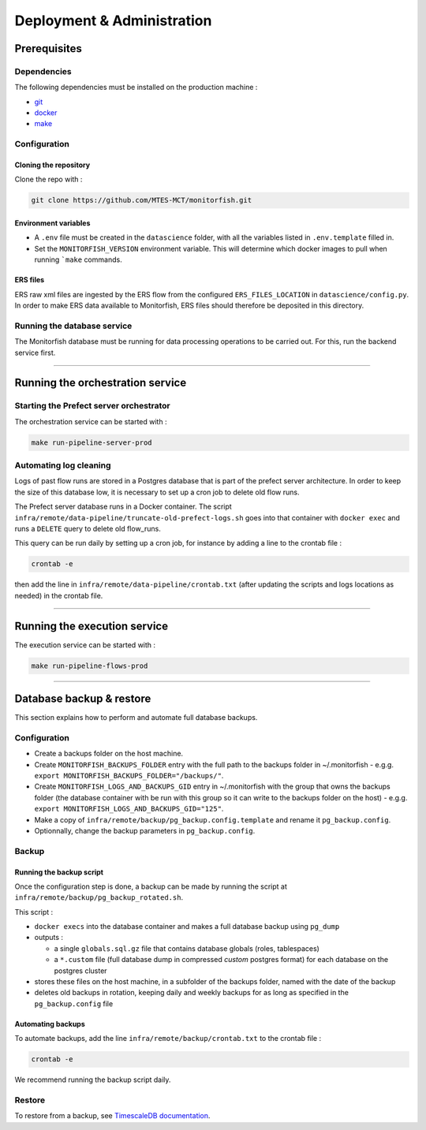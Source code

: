 ===========================
Deployment & Administration
===========================

Prerequisites
^^^^^^^^^^^^^

Dependencies
------------

The following dependencies must be installed on the production machine :

* `git <https://git-scm.com/>`__
* `docker <https://docs.docker.com/get-docker/>`__
* `make <https://www.gnu.org/software/make/>`__

Configuration
-------------

Cloning the repository
""""""""""""""""""""""

Clone the repo with :

.. code-block:: bash

    git clone https://github.com/MTES-MCT/monitorfish.git

.. _environment_variables:

Environment variables
"""""""""""""""""""""

* A ``.env`` file must be created in the ``datascience`` folder, with all the variables listed in ``.env.template`` filled in.
* Set the ``MONITORFISH_VERSION`` environment variable. This will determine which docker images to pull when running ```make`` commands.

ERS files
"""""""""

ERS raw xml files are ingested by the ERS flow from the configured ``ERS_FILES_LOCATION`` in ``datascience/config.py``. 
In order to make ERS data available to Monitorfish, ERS files should therefore be deposited in this directory.

Running the database service
----------------------------

The Monitorfish database must be running for data processing operations to be carried out. For this, run the backend service first.

----

Running the orchestration service
^^^^^^^^^^^^^^^^^^^^^^^^^^^^^^^^^

Starting the Prefect server orchestrator
----------------------------------------

The orchestration service can be started with :

.. code-block:: bash

    make run-pipeline-server-prod
 

Automating log cleaning
-----------------------

Logs of past flow runs are stored in a Postgres database that is part of the prefect server architecture.
In order to keep the size of this database low, it is necessary to set up a cron job to delete old flow runs.

The Prefect server database runs in a Docker container. The script ``infra/remote/data-pipeline/truncate-old-prefect-logs.sh`` goes into that container with ``docker exec`` and runs a ``DELETE`` query to delete old flow_runs.

This query can be run daily by setting up a cron job, for instance by adding a line to the crontab file :

.. code-block:: bash

    crontab -e

then add the line in ``infra/remote/data-pipeline/crontab.txt`` (after updating the scripts and logs locations as needed) in the crontab file.

----

Running the execution service
^^^^^^^^^^^^^^^^^^^^^^^^^^^^^

The execution service can be started with :

.. code-block:: bash

    make run-pipeline-flows-prod

----

Database backup & restore
^^^^^^^^^^^^^^^^^^^^^^^^^

This section explains how to perform and automate full database backups.

Configuration
-------------

* Create a backups folder on the host machine.
* Create ``MONITORFISH_BACKUPS_FOLDER`` entry with the full path to the backups folder in ~/.monitorfish - e.g.g. ``export MONITORFISH_BACKUPS_FOLDER="/backups/"``.
* Create ``MONITORFISH_LOGS_AND_BACKUPS_GID`` entry in ~/.monitorfish with the group that owns the backups folder (the database container with be run with this group so it can write to the backups folder on the host) - e.g.g. ``export MONITORFISH_LOGS_AND_BACKUPS_GID="125"``.
* Make a copy of ``infra/remote/backup/pg_backup.config.template`` and rename it ``pg_backup.config``.
* Optionnally, change the backup parameters in ``pg_backup.config``.

Backup
------

Running the backup script
"""""""""""""""""""""""""

Once the configuration step is done, a backup can be made by running the script at ``infra/remote/backup/pg_backup_rotated.sh``.

This script :

* ``docker execs`` into the database container and makes a full database backup using ``pg_dump``
* outputs :

  * a single ``globals.sql.gz`` file that contains database globals (roles, tablespaces)
  * a ``*.custom`` file (full database dump in compressed `custom` postgres format) for each database on the postgres cluster
* stores these files on the host machine, in a subfolder of the backups folder, named with the date of the backup
* deletes old backups in rotation, keeping daily and weekly backups for as long as specified in the ``pg_backup.config`` file

Automating backups
""""""""""""""""""

To automate backups, add the line ``infra/remote/backup/crontab.txt`` to the crontab file :

.. code-block:: bash

    crontab -e

We recommend running the backup script daily.

Restore
-------

To restore from a backup, see `TimescaleDB documentation <https://legacy-docs.timescale.com/v1.7/using-timescaledb/backup#pg_dump-pg_restore>`_.